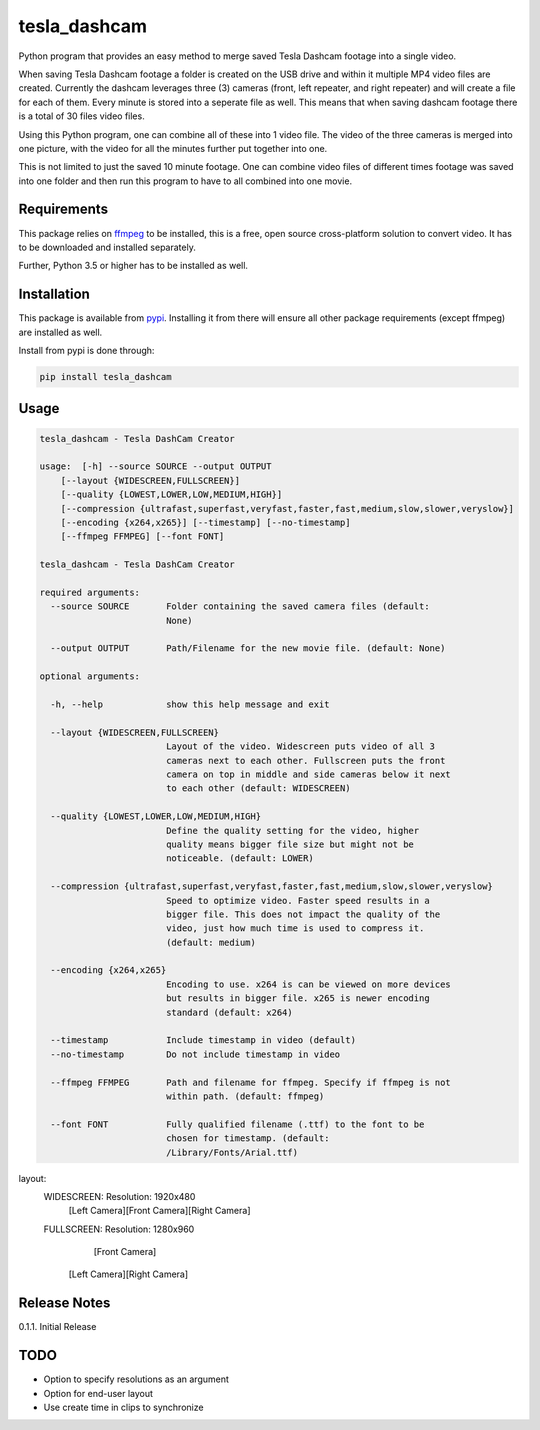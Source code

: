 tesla_dashcam
=============

Python program that provides an easy method to merge saved Tesla Dashcam footage into a single video.

When saving Tesla Dashcam footage a folder is created on the USB drive and within it multiple MP4 video files are
created. Currently the dashcam leverages three (3) cameras (front, left repeater, and right repeater) and will create a
file for each of them. Every minute is stored into a seperate file as well. This means that when saving dashcam footage
there is a total of 30 files video files.

Using this Python program, one can combine all of these into 1 video file. The video of the three cameras is merged
into one picture, with the video for all the minutes further put together into one.

This is not limited to just the saved 10 minute footage. One can combine video files of different times footage
was saved into one folder and then run this program to have to all combined into one movie.

Requirements
-------------

This package relies on `ffmpeg <https://ffmpeg.org>`__ to be installed, this is a free, open source cross-platform
solution to convert video. It has to be downloaded and installed separately.

Further, Python 3.5 or higher has to be installed as well.


Installation
-------------

This package is available from `pypi <https://pypi.org/project/tesla-dashcam/>`__. Installing it from there will ensure all
other package requirements (except ffmpeg) are installed as well.

Install from pypi is done through:

.. code:: bash

    pip install tesla_dashcam



Usage
-----

.. code:: bash

    tesla_dashcam - Tesla DashCam Creator

    usage:  [-h] --source SOURCE --output OUTPUT
        [--layout {WIDESCREEN,FULLSCREEN}]
        [--quality {LOWEST,LOWER,LOW,MEDIUM,HIGH}]
        [--compression {ultrafast,superfast,veryfast,faster,fast,medium,slow,slower,veryslow}]
        [--encoding {x264,x265}] [--timestamp] [--no-timestamp]
        [--ffmpeg FFMPEG] [--font FONT]

    tesla_dashcam - Tesla DashCam Creator

    required arguments:
      --source SOURCE       Folder containing the saved camera files (default:
                            None)

      --output OUTPUT       Path/Filename for the new movie file. (default: None)

    optional arguments:

      -h, --help            show this help message and exit

      --layout {WIDESCREEN,FULLSCREEN}
                            Layout of the video. Widescreen puts video of all 3
                            cameras next to each other. Fullscreen puts the front
                            camera on top in middle and side cameras below it next
                            to each other (default: WIDESCREEN)

      --quality {LOWEST,LOWER,LOW,MEDIUM,HIGH}
                            Define the quality setting for the video, higher
                            quality means bigger file size but might not be
                            noticeable. (default: LOWER)

      --compression {ultrafast,superfast,veryfast,faster,fast,medium,slow,slower,veryslow}
                            Speed to optimize video. Faster speed results in a
                            bigger file. This does not impact the quality of the
                            video, just how much time is used to compress it.
                            (default: medium)

      --encoding {x264,x265}
                            Encoding to use. x264 is can be viewed on more devices
                            but results in bigger file. x265 is newer encoding
                            standard (default: x264)

      --timestamp           Include timestamp in video (default)
      --no-timestamp        Do not include timestamp in video

      --ffmpeg FFMPEG       Path and filename for ffmpeg. Specify if ffmpeg is not
                            within path. (default: ffmpeg)

      --font FONT           Fully qualified filename (.ttf) to the font to be
                            chosen for timestamp. (default:
                            /Library/Fonts/Arial.ttf)


layout:
    WIDESCREEN: Resolution: 1920x480
        [Left Camera][Front Camera][Right Camera]

    FULLSCREEN: Resolution: 1280x960
               [Front Camera]

        [Left Camera][Right Camera]



Release Notes
-------------

0.1.1. Initial Release


TODO
----

* Option to specify resolutions as an argument
* Option for end-user layout
* Use create time in clips to synchronize
